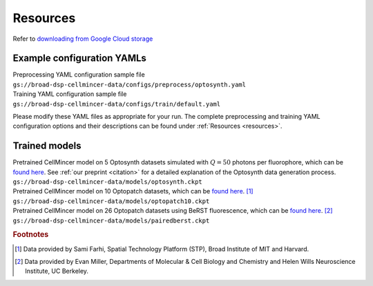 .. _resources:

Resources
=========

Refer to `downloading from Google Cloud storage <https://cloud.google.com/storage/docs/uploads-downloads>`_

Example configuration YAMLs
---------------------------

| Preprocessing YAML configuration sample file
| ``gs://broad-dsp-cellmincer-data/configs/preprocess/optosynth.yaml``

| Training YAML configuration sample file
| ``gs://broad-dsp-cellmincer-data/configs/train/default.yaml``

Please modify these YAML files as appropriate for your run. The complete preprocessing and training YAML configuration options and their descriptions can be found under :ref:`Resources <resources>`.

Trained models
--------------

| Pretrained CellMincer model on 5 Optosynth datasets simulated with :math:`Q=50` photons per fluorophore, which can be `found here <gs://broad-dsp-cellmincer-data/Optosynth/raw/>`__. See :ref:`our preprint <citation>` for a detailed explanation of the Optosynth data generation process.
| ``gs://broad-dsp-cellmincer-data/models/optosynth.ckpt``

| Pretrained CellMincer model on 10 Optopatch datasets, which can be `found here <gs://broad-dsp-cellmincer-data/FarhiOptopatch/>`__. [#farhi]_
| ``gs://broad-dsp-cellmincer-data/models/optopatch10.ckpt``

| Pretrained CellMincer model on 26 Optopatch datasets using BeRST fluorescence, which can be `found here <gs://broad-dsp-cellmincer-data/PairedBeRST/raw/>`__. [#miller]_
| ``gs://broad-dsp-cellmincer-data/models/pairedberst.ckpt``

.. rubric:: Footnotes

.. [#farhi]
   Data provided by Sami Farhi, Spatial Technology Platform (STP), Broad Institute of MIT and Harvard.
.. [#miller]
   Data provided by Evan Miller, Departments of Molecular \& Cell Biology and Chemistry and Helen Wills Neuroscience Institute, UC Berkeley.
